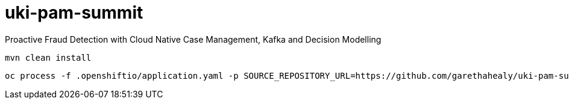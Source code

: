= uki-pam-summit

Proactive Fraud Detection with Cloud Native Case Management, Kafka and Decision Modelling

    mvn clean install

    oc process -f .openshiftio/application.yaml -p SOURCE_REPOSITORY_URL=https://github.com/garethahealy/uki-pam-summit.git | oc create -f -